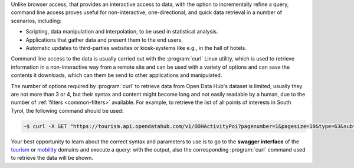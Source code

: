 Unlike browser access, that provides an interactive access to data,
with the option to incrementally refine a query, command line access
proves useful for non-interactive, one-directional, and quick data
retrieval in a number of scenarios, including:

* Scripting, data manipulation and interpolation, to be used in
  statistical analysis.
* Applications that gather data and present them to the end users.
* Automatic updates to third-parties websites or kiosk-systems like
  e.g., in the hall of hotels.

Command line access to the data is usually carried out with the
:program:`curl` Linux utility, which is used to retrieve information
in a non-interactive way from a remote site and can be used with a
variety of options and can save the contents it downloads, which can
them be send to other applications and manipulated.

The number of options required by :program:`curl` to retrieve data
from Open Data Hub's dataset is limited, usually they are not more
than 3 or 4, but their syntax and content might become long and not
easily readable by a human, due to the number of :ref:`filters
<common-filters>` available. For example, to retrieve the list of all
points of interests in South Tyrol, the following command should be
used:

.. code-block:: bash
		
   ~$ curl -X GET "https://tourism.api.opendatahub.com/v1/ODHActivityPoi?pagenumber=1&pagesize=10&type=63&subtype=null&poitype=null&idlist=null&locfilter=null&langfilter=null&areafilter=null&highlight=null&source=null&odhtagfilter=null&odhactive=null&active=null&seed=null&latitude=null&longitude=null&radius=null" -H "accept: application/json"


Your best opportunity to learn about the correct syntax and parameters
to use is to go to the :strong:`swagger interface` of the `tourism
<https://tourism.opendatahub.com/swagger/ui/index>`_ or `mobility
<https://mobility.api.opendatahub.com/>`_ domains and execute a
query: with the output, also the corresponding :program:`curl` command
used to retrieve the data will be shown.
